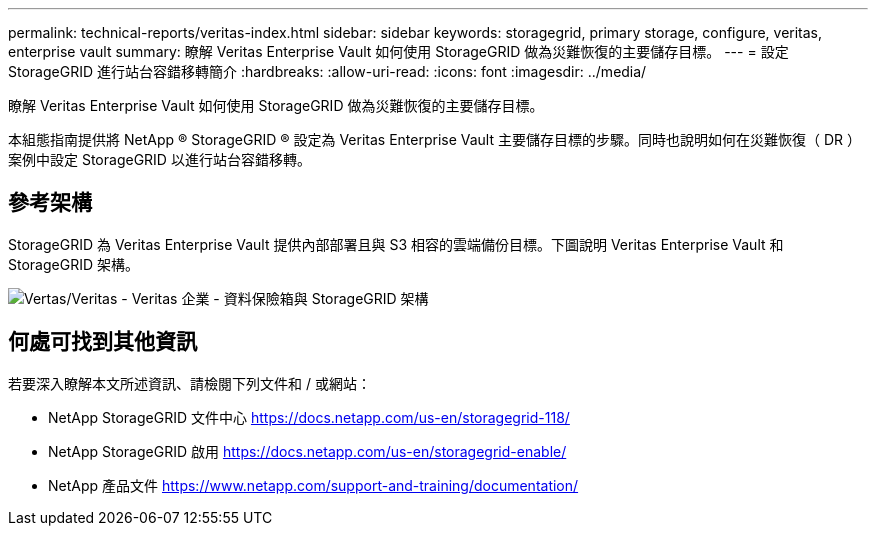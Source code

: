 ---
permalink: technical-reports/veritas-index.html 
sidebar: sidebar 
keywords: storagegrid, primary storage, configure, veritas, enterprise vault 
summary: 瞭解 Veritas Enterprise Vault 如何使用 StorageGRID 做為災難恢復的主要儲存目標。 
---
= 設定 StorageGRID 進行站台容錯移轉簡介
:hardbreaks:
:allow-uri-read: 
:icons: font
:imagesdir: ../media/


[role="lead"]
瞭解 Veritas Enterprise Vault 如何使用 StorageGRID 做為災難恢復的主要儲存目標。

本組態指南提供將 NetApp ® StorageGRID ® 設定為 Veritas Enterprise Vault 主要儲存目標的步驟。同時也說明如何在災難恢復（ DR ）案例中設定 StorageGRID 以進行站台容錯移轉。



== 參考架構

StorageGRID 為 Veritas Enterprise Vault 提供內部部署且與 S3 相容的雲端備份目標。下圖說明 Veritas Enterprise Vault 和 StorageGRID 架構。

image:veritas/veritas-enterprise-vault-and-storagegrid-architecture.png["Vertas/Veritas - Veritas 企業 - 資料保險箱與 StorageGRID 架構"]



== 何處可找到其他資訊

若要深入瞭解本文所述資訊、請檢閱下列文件和 / 或網站：

* NetApp StorageGRID 文件中心 https://docs.netapp.com/us-en/storagegrid-118/[]
* NetApp StorageGRID 啟用 https://docs.netapp.com/us-en/storagegrid-enable/[]
* NetApp 產品文件 https://www.netapp.com/support-and-training/documentation/[]

